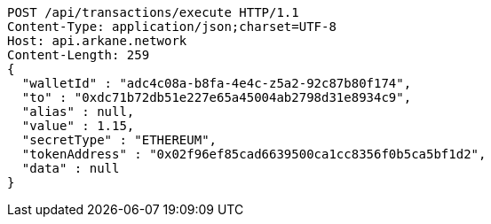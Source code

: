 [source,http,options="nowrap"]
----
POST /api/transactions/execute HTTP/1.1
Content-Type: application/json;charset=UTF-8
Host: api.arkane.network
Content-Length: 259
{
  "walletId" : "adc4c08a-b8fa-4e4c-z5a2-92c87b80f174",
  "to" : "0xdc71b72db51e227e65a45004ab2798d31e8934c9",
  "alias" : null,
  "value" : 1.15,
  "secretType" : "ETHEREUM",
  "tokenAddress" : "0x02f96ef85cad6639500ca1cc8356f0b5ca5bf1d2",
  "data" : null
}
----

